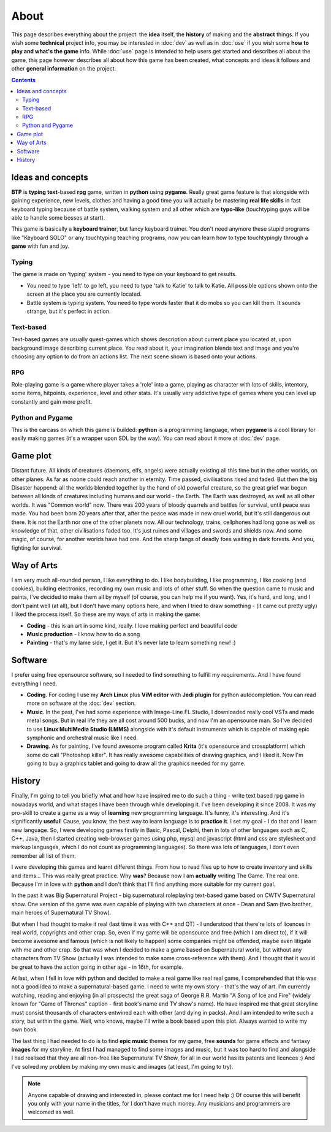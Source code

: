 About
*****

This page describes everything about the project: the **idea** itself, the **history** of making and the **abstract** things. If you wish some **technical** project info, you may be interested in :doc:`dev` as well as in :doc:`use` if you wish some **how to play and what's the game** info. While :doc:`use` page is intended to help users get started and describes all about the game, this page however describes all about how this game has been created, what concepts and ideas it follows and other **general information** on the project.

.. contents::
   :depth: 2

Ideas and concepts
==================

**BTP** is **typing** **text**-based **rpg** game, written in **python** using **pygame**. Really great game feature is that alongside with gaining experience, new levels, clothes and having a good time you will actually be mastering **real life skills** in fast keyboard typing because of battle system, walking system and all other which are **typo-like** (touchtyping guys will be able to handle some bosses at start).

This game is basically a **keyboard trainer**, but fancy keyboard trainer. You don't need anymore these stupid programs like "Keyboard SOLO" or any touchtyping teaching programs, now you can learn how to type touchtypingly through a **game** with fun and joy.

Typing
------

The game is made on 'typing' system - you need to type on your keyboard to get results.

* You need to type 'left' to go left, you need to type 'talk to Katie' to talk to Katie. All possible options shown onto the screen at the place you are currently located.
* Battle system is typing system. You need to type words faster that it do mobs so you can kill them. It sounds strange, but it's perfect in action.

Text-based
----------

Text-based games are usually quest-games which shows description about current place you located at, upon background image describing current place. You read about it, your imagination blends text and image and you're choosing any option to do from an actions list. The next scene shown is based onto your actions.

RPG
---

Role-playing game is a game where player takes a 'role' into a game, playing as character with lots of skills, intentory, some items, hitpoints, experience, level and other stats. It's usually very addictive type of games where you can level up constantly and gain more profit.

Python and Pygame
-----------------

This is the carcass on which this game is builded: **python** is a programming language, when **pygame** is a cool library for easily making games (it's a wrapper upon SDL by the way). You can read about it more at :doc:`dev` page.

Game plot
=========

Distant future. All kinds of creatures (daemons, elfs, angels) were actually existing all this time but in the other worlds, on other planes. As far as noone could reach another in eternity. Time passed, civilisations rised and faded. But then the big Disaster happend: all the worlds blended together by the hand of old powerful creature, so the great grief war begun between all kinds of creatures including humans and our world - the Earth. The Earth was destroyed, as well as all other worlds. It was "Common world" now. There was 200 years of bloody quarrels and battles for survival, until peace was made. You had been born 20 years after that, after the peace was made in new cruel world, but it's still dangerous out there. It is not the Earth nor one of the other planets now. All our technology, trains, cellphones had long gone as well as knowledge of that, other civilisations faded too. It's just ruines and villages and swords and shields now. And some magic, of course, for another worlds have had one. And the sharp fangs of deadly foes waiting in dark forests. And you, fighting for survival.

Way of Arts
===========

I am very much all-rounded person, I like everything to do. I like bodybuilding, I like programming, I like cooking (and cookies), building electronics, recording my own music and lots of other stuff. So when the question came to music and paints, I've decided to make them all by myself (of course, you can help me if you want). Yes, it's hard, and long, and I don't paint well (at all), but I don't have many options here, and when I tried to draw something - (it came out pretty ugly) I liked the process itself. So these are my ways of arts in making the game:

* **Coding** - this is an art in some kind, really. I love making perfect and beautiful code
* **Music production** - I know how to do a song
* **Painting** - that's my lame side, I get it. But it's never late to learn something new! :)

Software
========

I prefer using free opensource software, so I needed to find something to fulfill my requirements. And I have found everything I need.

* **Coding**. For coding I use my **Arch Linux** plus **ViM editor** with **Jedi plugin** for python autocompletion. You can read more on software at the :doc:`dev` section.
* **Music**. In the past, I've had some experience with Image-Line FL Studio, I downloaded really cool VSTs and made metal songs. But in real life they are all cost around 500 bucks, and now I'm an opensource man. So I've decided to use **Linux MultiMedia Studio (LMMS)** alongside with it's default instruments which is capable of making epic symphonic and orchestral music like I need.
* **Drawing**. As for painting, I've found awesome program called **Krita** (it's opensource and crossplatform) which some do call "Photoshop killer". It has really awesome capabilities of drawing graphics, and I liked it. Now I'm going to buy a graphics tablet and going to draw all the graphics needed for my game.

History
=======

Finally, I'm going to tell you briefly what and how have inspired me to do such a thing - write text based rpg game in nowadays world, and what stages I have been through while developing it. I've been developing it since 2008. It was my pro-skill to create a game as a way of **learning** new programming language. It's funny, it's interesting. And it's significantly **useful**! Cause, you know, the best way to learn language is to **practice it**. I set my goal - I do that and I learn new language. So, I were developing games firstly in Basic, Pascal, Delphi, then in lots of other languages such as C, C++, Java, then I started creating web-browser games using php, mysql and javascript (html and css are stylesheet and markup languages, which I do not count as programming languages). So there was lots of languages, I don't even remember all list of them.

I were developing this games and learnt different things. From how to read files up to how to create inventory and skills and items... This was really great practice. Why **was**? Because now I am **actually** writing The Game. The real one. Because I'm in love with **python** and I don't think that I'll find anything more suitable for my current goal.

In the past it was Big Supernatural Project - big supernatural roleplaying text-based game based on CWTV Supernatural show. One version of the game was even capable of playing with two characters at once - Dean and Sam (two brother, main heroes of Supernatural TV Show).

But when I had thought to make it real (last time it was with C++ and QT) - I understood that there're lots of licences in real world, copyrights and other crap. So, even if my game will be opensource and free (which I am direct to), if it will become awesome and famous (which is not likely to happen) some companies might be offended, maybe even litigate with me and other crap. So that was when I decided to make a game based on Supernatural world, but without any characters from TV Show (actually I was intended to make some cross-reference with them). And I thought that it would be great to have the action going in other age - in 16th, for example.

At last, when I fell in love with python and decided to make a real game like real real game, I comprehended that this was not a good idea to make a supernatural-based game. I need to write my own story - that's the way of art. I'm currently watching, reading and enjoying (in all prospects) the great saga of George R.R. Martin "A Song of Ice and Fire" (widely known for "Game of Thrones" caption - first book's name and TV show's name). He have inspired me that great storyline must consist thousands of characters entwined each with other (and dying in packs). And I am intended to write such a story, but within the game. Well, who knows, maybe I'll write a book based upon this plot. Always wanted to write my own book.

The last thing I had needed to do is to find **epic music** themes for my game, free **sounds** for game effects and fantasy **images** for my storyline. At first I had managed to find some images and music, but it was too hard to find and alongside I had realised that they are all non-free like Supernatural TV Show, for all in our world has its patents and licences :) And I've solved my problem by making my own music and images (at least, I'm going to try).

.. note::
    Anyone capable of drawing and interested in, please contact me for I need help :) Of course this will benefit you only with your name in the titles, for I don't have much money. Any musicians and programmers are welcomed as well.
